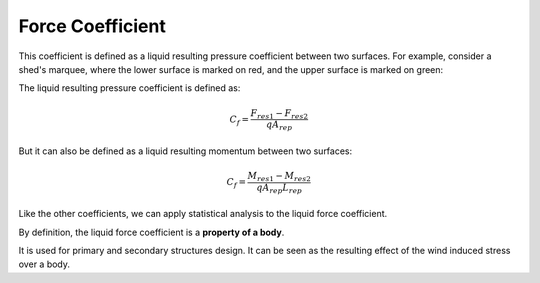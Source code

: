 *****************
Force Coefficient
*****************

This coefficient is defined as a liquid resulting pressure coefficient between two surfaces.
For example, consider a shed's marquee, where the lower surface is marked on red, and the upper surface is marked on green:

.. image:: /_static/pressure/marquee.png
    :width: 90 %
    :align: center

The liquid resulting pressure coefficient is defined as:

.. math::
   C_{f} = \frac{F_{res1} - F_{res2}}{q A_{rep}}

But it can also be defined as a liquid resulting momentum between two surfaces:

.. math::
   C_{f} = \frac{M_{res1} - M_{res2}}{q A_{rep} L_{rep}}

Like the other coefficients, we can apply statistical analysis to the liquid force coefficient.

By definition, the liquid force coefficient is a **property of a body**.

It is used for primary and secondary structures design.
It can be seen as the resulting effect of the wind induced stress over a body.
